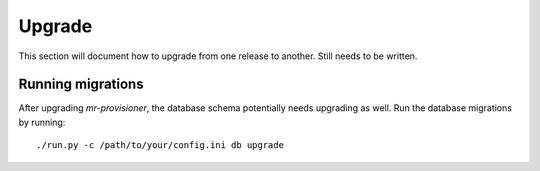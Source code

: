 Upgrade
=======

This section will document how to upgrade from one release to another. Still needs to be written.

Running migrations
------------------

After upgrading `mr-provisioner`, the database schema potentially needs upgrading as well. Run the database migrations by running::

    ./run.py -c /path/to/your/config.ini db upgrade
